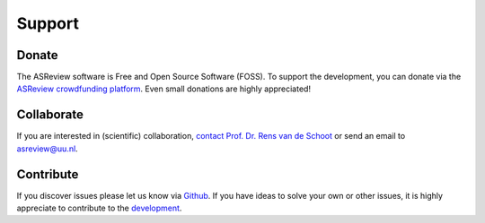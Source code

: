 Support
-------

Donate
~~~~~~

The ASReview software is Free and Open Source Software (FOSS). To support
the development, you can donate via the
`ASReview crowdfunding platform
<https://steun.uu.nl/project/help-us-to-make-covid-19-research-accessible-to-
everyone>`_. Even small donations are highly appreciated!


Collaborate
~~~~~~~~~~~

If you are interested in (scientific) collaboration, `contact
Prof. Dr. Rens van de Schoot <https://www.rensvandeschoot.com/contact/>`_ or send an email to asreview@uu.nl.


Contribute
~~~~~~~~~~

If you discover issues please let us know via `Github
<https://github.com/asreview/asreview/issues/new/choose>`_. If you have ideas
to solve your own or other issues, it is highly appreciate to contribute to
the `development <https://github.com/asreview/asreview/blob/master/CONTRIBUTING.md>`_.

